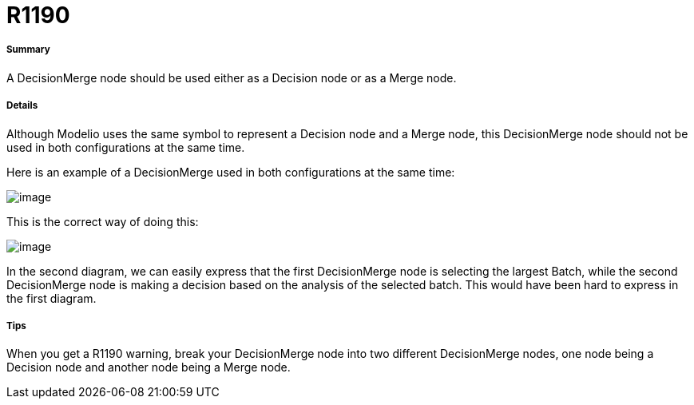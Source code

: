 // Disable all captions for figures.
:!figure-caption:
// Path to the stylesheet files
:stylesdir: .

[[R1190]]

[[r1190]]
= R1190

[[Summary]]

[[summary]]
===== Summary

A DecisionMerge node should be used either as a Decision node or as a Merge node.

[[Details]]

[[details]]
===== Details

Although Modelio uses the same symbol to represent a Decision node and a Merge node, this DecisionMerge node should not be used in both configurations at the same time.

Here is an example of a DecisionMerge used in both configurations at the same time:

image::images/Modeler_audit_rules_R1190_modeler_fig_1190.gif[image]

This is the correct way of doing this:

image::images/Modeler_audit_rules_R1190_modeler_fig_1190_2.gif[image]

In the second diagram, we can easily express that the first DecisionMerge node is selecting the largest Batch, while the second DecisionMerge node is making a decision based on the analysis of the selected batch. This would have been hard to express in the first diagram.

[[Tips]]

[[tips]]
===== Tips

When you get a R1190 warning, break your DecisionMerge node into two different DecisionMerge nodes, one node being a Decision node and another node being a Merge node.


